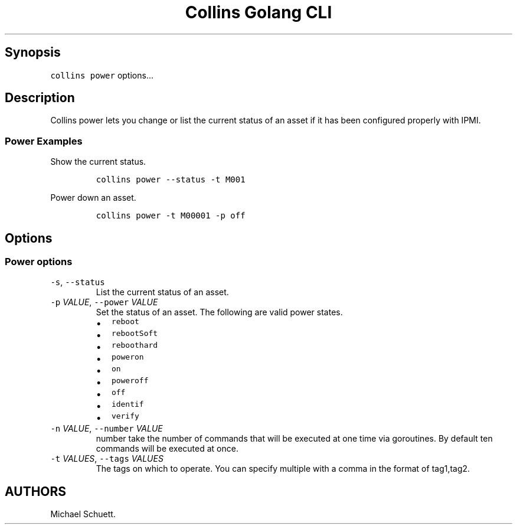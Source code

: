 .\" Automatically generated by Pandoc 2.6
.\"
.TH "Collins Golang CLI" "" "February 12, 2019" "" ""
.hy
.SH Synopsis
.PP
\f[C]collins power\f[R] options\&...
.SH Description
.PP
Collins power lets you change or list the current status of an asset if
it has been configured properly with IPMI.
.SS Power Examples
.PP
Show the current status.
.IP
.nf
\f[C]
collins power --status -t M001
\f[R]
.fi
.PP
Power down an asset.
.IP
.nf
\f[C]
collins power -t M00001 -p off
\f[R]
.fi
.SH Options
.SS Power options
.TP
.B \f[C]-s\f[R], \f[C]--status\f[R]
List the current status of an asset.
.TP
.B \f[C]-p\f[R] \f[I]VALUE\f[R], \f[C]--power\f[R] \f[I]VALUE\f[R]
Set the status of an asset.
The following are valid power states.
.RS
.IP \[bu] 2
\f[C]reboot\f[R]
.IP \[bu] 2
\f[C]rebootSoft\f[R]
.IP \[bu] 2
\f[C]reboothard\f[R]
.IP \[bu] 2
\f[C]poweron\f[R]
.IP \[bu] 2
\f[C]on\f[R]
.IP \[bu] 2
\f[C]poweroff\f[R]
.IP \[bu] 2
\f[C]off\f[R]
.IP \[bu] 2
\f[C]identif\f[R]
.IP \[bu] 2
\f[C]verify\f[R]
.RE
.TP
.B \f[C]-n\f[R] \f[I]VALUE\f[R], \f[C]--number\f[R] \f[I]VALUE\f[R]
number take the number of commands that will be executed at one time via
goroutines.
By default ten commands will be executed at once.
.TP
.B \f[C]-t\f[R] \f[I]VALUES\f[R], \f[C]--tags\f[R] \f[I]VALUES\f[R]
The tags on which to operate.
You can specify multiple with a comma in the format of tag1,tag2.
.SH AUTHORS
Michael Schuett.
